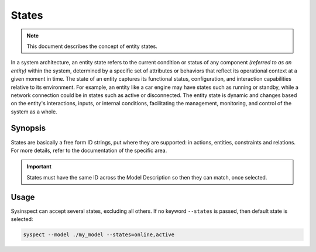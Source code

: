 .. raw:: html

   <style type="text/css">
     span.underlined {
       text-decoration: underline;
     }
     span.bolditalic {
       font-weight: bold;
       font-style: italic;
     }
   </style>

.. role:: u
   :class: underlined

.. role:: bi
   :class: bolditalic

States
======

.. note::

    This document describes the concept of entity states.

In a system architecture, an :bi:`entity state` refers to the current condition
or status of any component *(referred to as an entity)* within the system,
determined by a specific set of attributes or behaviors that reflect its
operational context at a given moment in time. The state of an entity captures
its functional status, configuration, and interaction capabilities relative to
its environment. For example, an entity like a car engine may have states such
as running or standby, while a network connection could be in states such as
active or disconnected. The entity state is dynamic and changes based on the
entity's interactions, inputs, or internal conditions, facilitating the
management, monitoring, and control of the system as a whole.

Synopsis
--------

States are basically a free form ID strings, put where they are supported: in actions,
entities, constraints and relations. For more details, refer to the documentation
of the specific area.

.. important::

    States must have the same ID across the Model Description so then they can match,
    once selected.

Usage
-----

:bi:`Sysinspect` can accept several states, excluding all others. If no keyword ``--states``
is passed, then default state is selected:

.. code-block:: text

    syspect --model ./my_model --states=online,active
